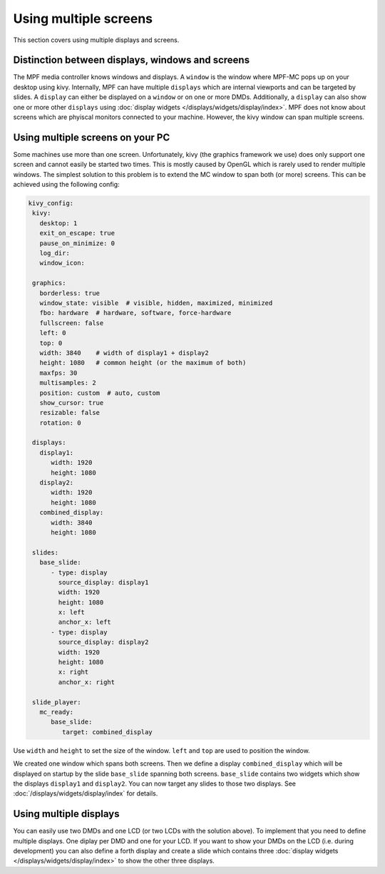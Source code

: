 Using multiple screens
======================

This section covers using multiple displays and screens.

Distinction between displays, windows and screens
-------------------------------------------------

The MPF media controller knows windows and displays.
A ``window`` is the window where MPF-MC pops up on your desktop using kivy.
Internally, MPF can have multiple ``displays`` which are internal viewports
and can be targeted by slides.
A ``display`` can either be displayed on a ``window`` or on one or more DMDs.
Additionally, a ``display`` can also show one or more other ``displays`` using
:doc:`display widgets </displays/widgets/display/index>`.
MPF does not know about screens which are phyiscal monitors connected to your
machine.
However, the kivy window can span multiple screens.

Using multiple screens on your PC
---------------------------------

Some machines use more than one screen.
Unfortunately, kivy (the graphics framework we use) does only support one
screen and cannot easily be started two times.
This is mostly caused by OpenGL which is rarely used to render multiple
windows.
The simplest solution to this problem is to extend the MC window to span both
(or more) screens.
This can be achieved using the following config:

.. code-block:: mpf-config

   kivy_config:
    kivy:
      desktop: 1
      exit_on_escape: true
      pause_on_minimize: 0
      log_dir:
      window_icon:

    graphics:
      borderless: true
      window_state: visible  # visible, hidden, maximized, minimized
      fbo: hardware  # hardware, software, force-hardware
      fullscreen: false
      left: 0
      top: 0
      width: 3840    # width of display1 + display2
      height: 1080   # common height (or the maximum of both)
      maxfps: 30
      multisamples: 2
      position: custom  # auto, custom
      show_cursor: true
      resizable: false
      rotation: 0

    displays:
      display1:
         width: 1920
         height: 1080
      display2:
         width: 1920
         height: 1080
      combined_display:
         width: 3840
         height: 1080

    slides:
      base_slide:
         - type: display
           source_display: display1
           width: 1920
           height: 1080
           x: left
           anchor_x: left
         - type: display
           source_display: display2
           width: 1920
           height: 1080
           x: right
           anchor_x: right

    slide_player:
      mc_ready:
         base_slide:
            target: combined_display

Use ``width`` and ``height`` to set the size of the window.
``left`` and ``top`` are used to position the window.

We created one window which spans both screens.
Then we define a display ``combined_display`` which will be displayed on
startup by the slide ``base_slide`` spanning both screens.
``base_slide`` contains two widgets which show the displays ``display1``
and ``display2``.
You can now target any slides to those two displays.
See :doc:`/displays/widgets/display/index` for details.

Using multiple displays
-----------------------

You can easily use two DMDs and one LCD (or two LCDs with the solution above).
To implement that you need to define multiple displays.
One diplay per DMD and one for your LCD.
If you want to show your DMDs on the LCD (i.e. during development) you can also
define a forth display and create a slide which contains three
:doc:`display widgets </displays/widgets/display/index>` to show the other
three displays.
